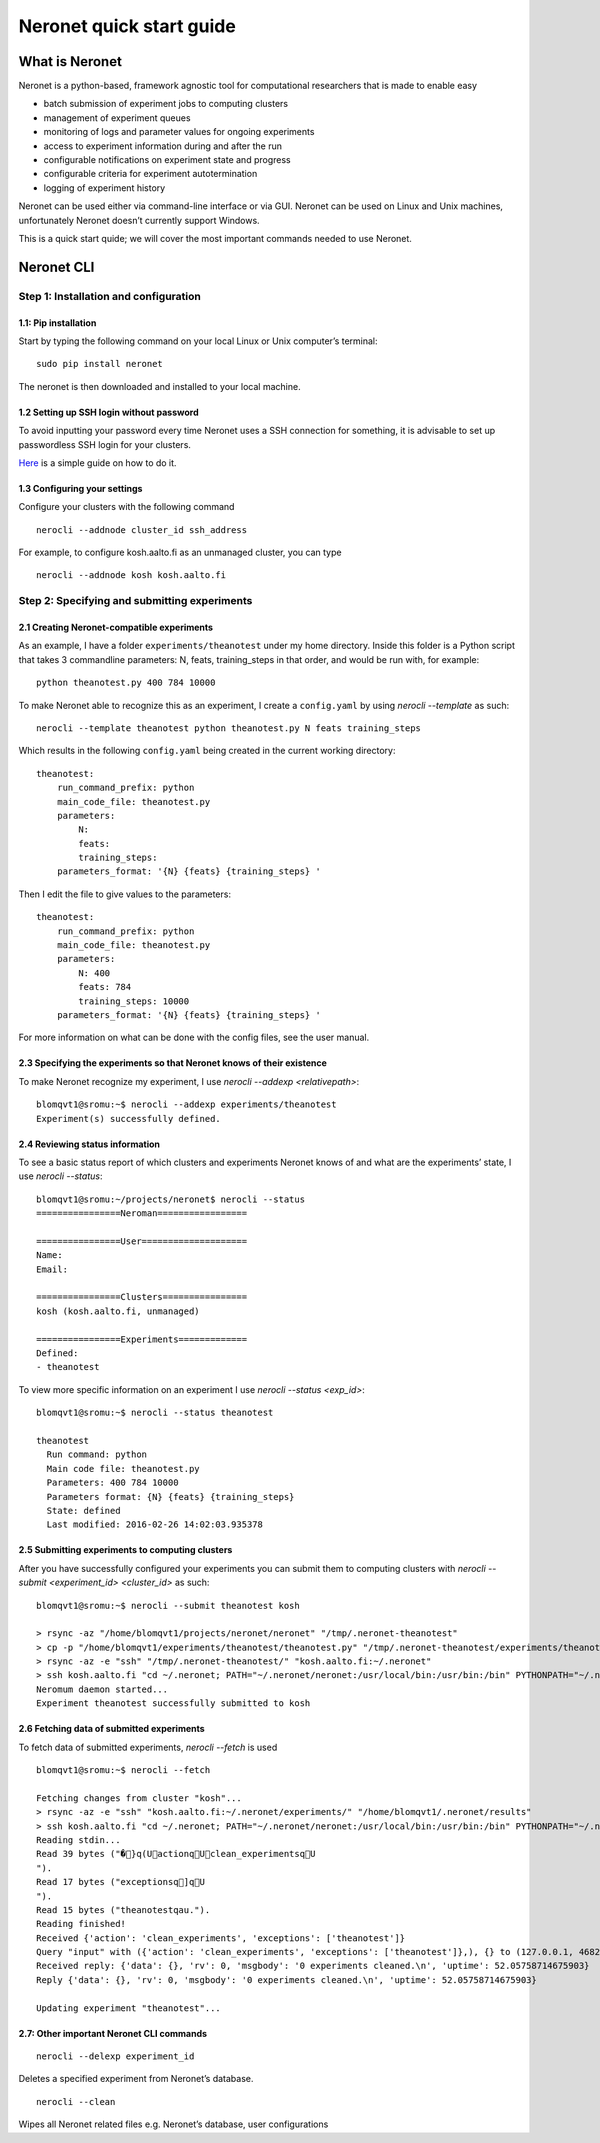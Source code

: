 Neronet quick start guide
=========================

What is Neronet
---------------

Neronet is a python-based, framework agnostic tool for computational
researchers that is made to enable easy

-  batch submission of experiment jobs to computing clusters
-  management of experiment queues
-  monitoring of logs and parameter values for ongoing experiments
-  access to experiment information during and after the run
-  configurable notifications on experiment state and progress
-  configurable criteria for experiment autotermination
-  logging of experiment history

Neronet can be used either via command-line interface or via GUI.
Neronet can be used on Linux and Unix machines, unfortunately Neronet
doesn’t currently support Windows.

This is a quick start quide; we will cover the most important commands
needed to use Neronet.

Neronet CLI
-----------

Step 1: Installation and configuration
~~~~~~~~~~~~~~~~~~~~~~~~~~~~~~~~~~~~~~

1.1: Pip installation
^^^^^^^^^^^^^^^^^^^^^

Start by typing the following command on your local Linux or Unix
computer’s terminal:

::

    sudo pip install neronet

The neronet is then downloaded and installed to your local machine.

1.2 Setting up SSH login without password
^^^^^^^^^^^^^^^^^^^^^^^^^^^^^^^^^^^^^^^^^

To avoid inputting your password every time Neronet uses a SSH connection
for something, it is advisable to set up passwordless SSH login for your clusters.

`Here 
<http://www.linuxproblem.org/art_9.html>`_ is a simple guide on how to do it.


1.3 Configuring your settings
^^^^^^^^^^^^^^^^^^^^^^^^^^^^^^

Configure your clusters with the following command

::

    nerocli --addnode cluster_id ssh_address

For example, to configure kosh.aalto.fi as an unmanaged cluster,
you can type

::
    
    nerocli --addnode kosh kosh.aalto.fi

Step 2: Specifying and submitting experiments
~~~~~~~~~~~~~~~~~~~~~~~~~~~~~~~~~~~~~~~~~~~~~

2.1 Creating Neronet-compatible experiments
^^^^^^^^^^^^^^^^^^^^^^^^^^^^^^^^^^^^^^^^^^^

As an example, I have a folder ``experiments/theanotest`` under my home directory.
Inside this folder is a Python script that takes 3 commandline parameters:
N, feats, training_steps in that order, and would be run with, for example:

::

    python theanotest.py 400 784 10000

To make Neronet able to recognize this as an experiment, I 
create a ``config.yaml`` by using `nerocli --template` as such:

::

    nerocli --template theanotest python theanotest.py N feats training_steps

Which results in the following ``config.yaml`` being created in the current working directory:

::

    theanotest:
        run_command_prefix: python
        main_code_file: theanotest.py
        parameters:
            N: 
            feats:
            training_steps:
        parameters_format: '{N} {feats} {training_steps} '

Then I edit the file to give values to the parameters:

::

    theanotest:
        run_command_prefix: python
        main_code_file: theanotest.py
        parameters:
            N: 400
            feats: 784
            training_steps: 10000
        parameters_format: '{N} {feats} {training_steps} '

For more information on what can be done with the config files, see the user manual.

2.3 Specifying the experiments so that Neronet knows of their existence
^^^^^^^^^^^^^^^^^^^^^^^^^^^^^^^^^^^^^^^^^^^^^^^^^^^^^^^^^^^^^^^^^^^^^^^

To make Neronet recognize my experiment, I use `nerocli --addexp <relativepath>`:

::

    blomqvt1@sromu:~$ nerocli --addexp experiments/theanotest
    Experiment(s) successfully defined.

2.4 Reviewing status information
^^^^^^^^^^^^^^^^^^^^^^^^^^^^^^^^

To see a basic status report of which clusters and experiments Neronet
knows of and what are the experiments’ state, I use `nerocli --status`:

::
    
    blomqvt1@sromu:~/projects/neronet$ nerocli --status
    ================Neroman=================

    ================User====================
    Name: 
    Email: 

    ================Clusters================
    kosh (kosh.aalto.fi, unmanaged)

    ================Experiments=============
    Defined:
    - theanotest

To view more specific information on an experiment I use `nerocli --status <exp_id>`:

::

    blomqvt1@sromu:~$ nerocli --status theanotest

    theanotest
      Run command: python
      Main code file: theanotest.py
      Parameters: 400 784 10000
      Parameters format: {N} {feats} {training_steps}
      State: defined
      Last modified: 2016-02-26 14:02:03.935378



2.5 Submitting experiments to computing clusters
^^^^^^^^^^^^^^^^^^^^^^^^^^^^^^^^^^^^^^^^^^^^^^^^

After you have successfully configured your experiments you can submit them to computing clusters with
`nerocli --submit <experiment_id> <cluster_id>` as such:

::

    blomqvt1@sromu:~$ nerocli --submit theanotest kosh
    
    > rsync -az "/home/blomqvt1/projects/neronet/neronet" "/tmp/.neronet-theanotest"
    > cp -p "/home/blomqvt1/experiments/theanotest/theanotest.py" "/tmp/.neronet-theanotest/experiments/theanotest"
    > rsync -az -e "ssh" "/tmp/.neronet-theanotest/" "kosh.aalto.fi:~/.neronet"
    > ssh kosh.aalto.fi "cd ~/.neronet; PATH="~/.neronet/neronet:/usr/local/bin:/usr/bin:/bin" PYTHONPATH="~/.neronet" neromum --start"
    Neromum daemon started...
    Experiment theanotest successfully submitted to kosh

2.6 Fetching data of submitted experiments
^^^^^^^^^^^^^^^^^^^^^^^^^^^^^^^^^^^^^^^^^^

To fetch data of submitted experiments, `nerocli --fetch` is used

::

    blomqvt1@sromu:~$ nerocli --fetch
    
    Fetching changes from cluster "kosh"...
    > rsync -az -e "ssh" "kosh.aalto.fi:~/.neronet/experiments/" "/home/blomqvt1/.neronet/results"
    > ssh kosh.aalto.fi "cd ~/.neronet; PATH="~/.neronet/neronet:/usr/local/bin:/usr/bin:/bin" PYTHONPATH="~/.neronet" neromum --input"
    Reading stdin...
    Read 39 bytes ("�}q(UactionqUclean_experimentsqU
    ").
    Read 17 bytes ("exceptionsq]qU
    ").
    Read 15 bytes ("theanotestqau.").
    Reading finished!
    Received {'action': 'clean_experiments', 'exceptions': ['theanotest']}
    Query "input" with ({'action': 'clean_experiments', 'exceptions': ['theanotest']},), {} to (127.0.0.1, 46826)...
    Received reply: {'data': {}, 'rv': 0, 'msgbody': '0 experiments cleaned.\n', 'uptime': 52.05758714675903}
    Reply {'data': {}, 'rv': 0, 'msgbody': '0 experiments cleaned.\n', 'uptime': 52.05758714675903}
    
    Updating experiment "theanotest"...

2.7: Other important Neronet CLI commands
^^^^^^^^^^^^^^^^^^^^^^^^^^^^^^^^^^^^^^^^^

::

    nerocli --delexp experiment_id

Deletes a specified experiment from Neronet’s database.

::

    nerocli --clean

Wipes all Neronet related files e.g. Neronet’s database, user
configurations
